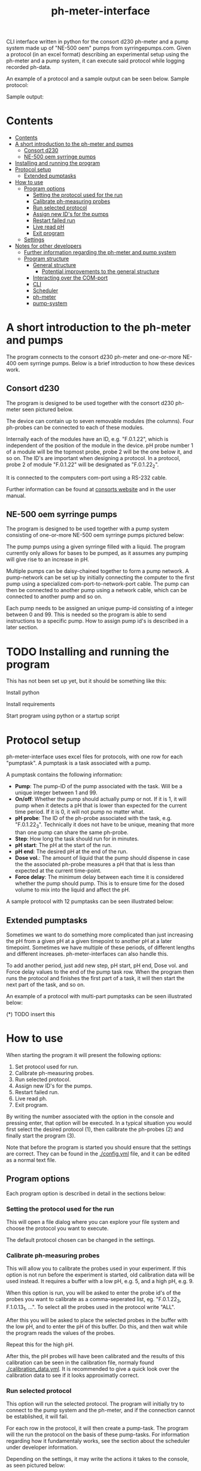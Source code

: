 #+TITLE:  ph-meter-interface
#+OPTIONS: toc:2


CLI interface written in python for the consort d230 ph-meter and a pump system made up of "NE-500 oem" pumps from syrringepumps.com. Given a protocol (in an excel format) describing an experimental setup using the ph-meter and a pump system, it can execute said protocol while logging recorded ph-data.

An example of a protocol and a sample output can be seen below. Sample protocol:

#+ATTR_HTML: width="400px" :style margin-left: auto; margin-right: auto;
#+ATTR_ORG: :width 400
[[./images/sample-protocol.png]]

Sample output:

#+ATTR_HTML: width="300px" :style margin-left: auto; margin-right: auto;
#+ATTR_ORG: :width 300
[[./images/sample-output.png]]

* Contents
:PROPERTIES:
:TOC:      :include all :depth 5 :force (depth)
:END:
:CONTENTS:
- [[#contents][Contents]]
- [[#a-short-introduction-to-the-ph-meter-and-pumps][A short introduction to the ph-meter and pumps]]
  - [[#consort-d230][Consort d230]]
  - [[#ne-500-oem-syrringe-pumps][NE-500 oem syrringe pumps]]
- [[#installing-and-running-the-program][Installing and running the program]]
- [[#protocol-setup][Protocol setup]]
  - [[#extended-pumptasks][Extended pumptasks]]
- [[#how-to-use][How to use]]
  - [[#program-options][Program options]]
    - [[#setting-the-protocol-used-for-the-run][Setting the protocol used for the run]]
    - [[#calibrate-ph-measuring-probes][Calibrate ph-measuring probes]]
    - [[#run-selected-protocol][Run selected protocol]]
    - [[#assign-new-ids-for-the-pumps][Assign new ID's for the pumps]]
    - [[#restart-failed-run][Restart failed run]]
    - [[#live-read-ph][Live read pH]]
    - [[#exit-program][Exit program]]
  - [[#settings][Settings]]
- [[#notes-for-other-developers][Notes for other developers]]
  - [[#further-information-regarding-the-ph-meter-and-pump-system][Further information regarding the ph-meter and pump system]]
  - [[#program-structure][Program structure]]
    - [[#general-structure][General structure]]
      - [[#potential-improvements-to-the-general-structure][Potential improvements to the general structure]]
    - [[#interacting-over-the-com-port][Interacting over the COM-port]]
    - [[#cli][CLI]]
    - [[#scheduler][Scheduler]]
    - [[#ph-meter][ph-meter]]
    - [[#pump-system][pump-system]]
:END:




* A short introduction to the ph-meter and pumps

The program connects to the consort d230 ph-meter and one-or-more NE-400 oem syrringe pumps. Below is a brief introduction to how these devices work.

** Consort d230

The program is designed to be used together with the consort d230 ph-meter seen pictured below.

#+ATTR_HTML: width="300px"
#+ATTR_ORG: :width 500
[[./images/consort-d230.png]]

The device can contain up to seven removable modules (the columns). Four ph-probes can be connected to each of these modules.

Internally each of the modules have an ID, e.g. "F.0.1.22", which is independent of the position of the module in the device. pH probe number 1 of a module will be the topmost probe, probe 2 will be the one below it, and so on. The ID's are important when designing a protocol. In a protocol, probe 2 of module "F.0.1.22" will be designated as "F.0.1.22_2".

It is connected to the computers com-port using a RS-232 cable.

Further information can be found at [[https://consort.be/Shop/electrochemistry/dataloggers/d230/][consorts website]] and in the user manual.

** NE-500 oem syrringe pumps

The program is designed to be used together with a pump system consisting of one-or-more NE-500 oem syrringe pumps pictured below:

#+ATTR_HTML: width="300px"
#+ATTR_ORG: :width 500
[[./images/NE-500-oem.png]]

The pump pumps using a given syrringe filled with a liquid. The program currently only allows for bases to be pumped, as it assumes any pumping will give rise to an increase in pH.

Multiple pumps can be daisy-chained together to form a pump network. A pump-network can be set up by initially connecting the computer to the first pump using a specialized com-port-to-network-port cable. The pump can then be connected to another pump using a network cable, which can be connected to another pump and so on.

Each pump needs to be assigned an unique pump-id consisting of a integer between 0 and 99. This is needed so the program is able to send instructions to a specific pump. How to assign pump id's is described in a later section.

* TODO Installing and running the program

This has not been set up yet, but it should be something like this:

Install python

Install requirements

Start program using python or a startup script

* Protocol setup

ph-meter-interface uses excel files for protocols, with one row for each "pumptask". A pumptask is a task associated with a pump.

A pumptask contains the following information:

+ *Pump*: The pump-ID of the pump associated with the task. Will be a unique integer between 1 and 99.
+ *On/off*: Whether the pump should actually pump or not. If it is 1, it will pump when it detects a pH that is lower than expected for the current time period. If it is 0, it will not pump no matter what.
+ *pH probe*: The ID of the ph-probe associated with the task, e.g. "F.0.1.22_3". Technically it does not have to be unique, meaning that more than one pump can share the same ph-probe.
+ *Step*: How long the task should run for in minutes.
+ *pH start*: The pH at the start of the run.
+ *pH end*: The desired pH at the end of the run.
+ *Dose vol.*: The amount of liquid that the pump should dispense in case the the associated ph-probe measures a pH that that is less than expected at the current time-point.
+ *Force delay*: The minimum delay between each time it is considered whether the pump should pump. This is to ensure time for the dosed volume to mix into the liquid and affect the pH.

A sample protocol with 12 pumptasks can be seen illustrated below:

#+ATTR_HTML: width="400px" :style margin-left: auto; margin-right: auto;
#+ATTR_ORG: :width 400
[[./images/sample-protocol.png]]



** Extended pumptasks

Sometimes we want to do something more complicated than just increasing the pH from a given pH at a given timepoint to another pH at a later timepoint. Sometimes we have multiple of these periods, of different lengths and different increases. ph-meter-interfaces can also handle this.

To add another period, just add new step, pH start, pH end, Dose vol. and Force delay values to the end of the pump task row. When the program then runs the protocol and finishes the first part of a task, it will then start the next part of the task, and so on.

An example of a protocol with multi-part pumptasks can be seen illustrated below:

(*) TODO insert this

* How to use

When starting the program it will present the following options:

1. Set protocol used for run.
2. Calibrate ph-measuring probes.
3. Run selected protocol.
4. Assign new ID's for the pumps.
5. Restart failed run.
6. Live read ph.
7. Exit program.

By writing the number associated with the option in the console and pressing enter, that option will be executed. In a typical situation you would first select the desired protocol (1), then calibrate the ph-probes (2) and finally start the program (3).

Note that before the program is started you should ensure that the settings are correct. They can be found in the [[./config.yml]] file, and it can be edited as a normal text file.

** Program options

Each program option is described in detail in the sections below:

*** Setting the protocol used for the run

This will open a file dialog where you can explore your file system and choose the protocol you want to execute.

The default protocol chosen can be changed in the settings.

*** Calibrate ph-measuring probes

This will allow you to calibrate the probes used in your experiment. If this option is not run before the experiment is started, old calibration data will be used instead. It requires a buffer with a low pH, e.g. 5, and a high pH, e.g. 9.

When this option is run, you will be asked to enter the probe id's of the probes you want to calibrate as a comma-seperated list, eg. "F.0.1.22_3, F.1.0.13_1, ...". To select all the probes used in the protocol write "ALL".

After this you will be asked to place the selected probes in the buffer with the low pH, and to enter the pH of this buffer. Do this, and then wait while the program reads the values of the probes.

Repeat this for the high pH.

After this, the pH probes will have been calibrated and the results of this calibration can be seen in the calibration file, normaly found [[./calibration_data.yml]]. It is recommended to give a quick look over the calibration data to see if it looks approximatly correct.

*** Run selected protocol

This option will run the selected protocol. The program will initially try to connect to the pump system and the ph-meter, and if the connection cannot be established, it will fail.



For each row in the protocol, it will then create a pump-task. The program will the run the protocol on the basis of these pump-tasks. For information regarding how it fundamentaly works, see the section about the scheduler under developer information.

Depending on the settings, it may write the actions it takes to the console, as seen pictured below:

(*) TODO Insert picture of console writing

Depending on the settings it might also save the intermediate results. This is important if the run fails for some reason, as they saved results then can be used to restart the run from where it stoped.

When the run has finished, the program will save all the results to the folder of the program as an excel file. The file will be named {time run was started}_{name of protocol}_results.xlsx.

A sample output can be seen picture below:

#+ATTR_HTML: width="300px" :style margin-left: auto; margin-right: auto;
#+ATTR_ORG: :width 300
[[./images/sample-output.png]]


*** Assign new ID's for the pumps

This option will begin the assignment of ID's for the pump. To do this, you will have to insert the main cable going from the computer, into the pump that you want to assign an ID to. It must not be plugged into the rest of the pump network.

You will be asked to assign enter the pump ID that you want to assign it. This must be a number between 1 and 99. Enter the ID, and the ID will be assigned to the pump. You can then continue to assign ID's by pluging the main cable into a new pump, and continuing like before.

When you are finished assigning ID's, simply enter "STOP".

Note that the pumps will remember the ID's that they have been assigned.

*** Restart failed run

This option will allow you to restart a failed run, assuming that the intermediate results have been saved, see the settings. When this option is chosen, it will ask for the name of the intermediate file, which you should then give it. It will assume that the protocol used for the failed run is the same as the currently selected protocol. The program will then restart the run.

When restarting a run, the program will do the following:

+ It will look at the time the first action was taken, and assume this is the starting point of the operation.
+ It will then look at the pump task, and reschedule them for the last time they were executed. This means that if there for example have been a 20 minute delay between the run failing and the run being restarted, the tasks might immediatly be executed if their task time is less than 20 minutes.
+ The final results will be saved to the program folder with the name {time run was started}_{name of protocol}_restarted_{time run was restarted}_results.xlsx.


*** Live read pH

This feature has not been implemented yet.

*** Exit program

This exits the program.


** Settings

A number of settings exists for the program, most of them concerning what information should be printed to the console.

It should be pretty obvious what most of the settings do, but some of them are very important to set correctly:

+ Com ports:
  + The com ports for the ph-meter and the pump system should be set correctly. The com port settings should be a number, typically 1 or 2, corresponding to which com port in the computer running the program that the devices are connected to.
+ Pump syrringe settings:
  + Specifications for the syrringes used by the pumps and how they are used. Note that the programs assumes that all the pumps uses the same kind of syrringe.
  + The infusion rate, corresponding to how fast the pumps will pump, is not very important, as long as the value is not very or very high.
+ Intermediate results saving:
  + Depending on whether this is true or false, the program will save the results as it runs. This is only important in terms of restarting the run, as this requires the intermediate results.

The settings are loaded as a yaml file, so if there are questions regarding the formating of the settings, look up yaml formatting.

* TODO Notes for other developers

This is mostly for any future developer of the program.

** TODO Further information regarding the ph-meter and pump system


** TODO Program structure

*** General structure

The general structure of the program is as follow:

CLI -> Scheduler

Scheduler -> ph-meter
Scheduler -> pumpsystem

Where:

+ *CLI*: A class corresponding to the console interface. It starts the actual program by creating a Scheduler and asking it to start a run. It also handles the execution of other small things like callibrating the probes.
+ *Scheduler*: A class that handles the scheduling and execution of the pumtasks. It creates an instance of phmeter and pumpsystem to measure the ph using different ph-probes and pumping with different pumps respectively.
+ *PH_Meter*: A class that works as an interface for interaction with the ph-meter. It connects to the ph-meter over a serial port and allows for easy measuring of pH values.
+ *PumpSystem*: A class that works as an interface for interaction with the pump-system. It connects to the pump-system over a serial port and allows for easy pumping operations.


In addition to this there are some other helper classes:

+ The class *PumpTask* is used to store all the relevant data associated with a pump task.
+ The class *SerialCommands* is used to store information regardining commands given to the ph-meter, and results returned from the ph-meter.


**** Potential improvements to the general structure

Currently, some of the actual program logic is found in the CLI. Ideally, this would be moved to a class called something like Mediator, which would then handle this.

In the same way, the program could be restructure to something like the following

CLI -> Mediator

Mediator -> ph-meter
Mediator -> pump-system
Mediator -> scheduler

In this way the CLI is decoupled form the scheduler, and the ph-meter and pump-system is decoupled from the scheduler. This is usefull as we sometimes would want to interact with the ph-meter and pump-system without specifically performing scheduling, for example when callibrating ph-probes.


*** Interacting over the COM-port

Communication over the com-port is done with the python library (py)serial, and by creating a serial connection using serial.Serial. The communication protocols for the ph-meter and the pumps are described in the manual.

Notably, it was found out that it was necessary to make a short thread.sleep call of approximatly 0.5 seconds after a command is send, as otherwise any result from for example the ph-meter would not be detected.

*** TODO CLI


*** Scheduler

How the Scheduler fundamentaly works is quite simple, and is described below:

+ To start with, it creates an instance of PH_Meter and PumpSystem, and uses them to establish connection to the ph-meter and the pump system.
+ It loads the selected protocol, and creates PumpTask's on the basis of this. They are put into a priority queue which is priotitized on the basis of the time-of-next-operation of the pump tasks.
+ It then handles the tasks in a loop until they are all done:
  + It looks at the pump tasks that have not finished yet, and selects the one that is scheduled to run first. It then waits until it is time to handle that task.
    + When a run is started, all tasks in the protocol are scheduled for the start of the run, and they will then be selected in the order they are found in the protocol -> row number 1/task number 1 will be run first.
  + It then handles the tasks by first measuring the actual pH and comparing it to the expected pH:
    + It calculates the expected pH as the linear difference between the initial pH and the desired pH over time. So if the task time is 4 hours, and the initial and desired pH is 5 and 6 respectively, then the expected pH 2 hours into the run will be 5.5. 3 hours into the run it will be 5.75.
  + If the pH is less than what is expected, it pumps.
  + It records the data as well as whether it has pumped or not.
  + It then reschedules the pump task at the current time + the forced delay.
    + If this time-point is after the end of the task (the start time of the task + the step time), one of two things happen:
      1) If there is another task period in the protocol associated with the pump task, it will switch to the settings for that task period before rescheduling the task.
      2) If there are no other task period associated with the task, it will not reschedule the task, and thus it will not be selected again.
+ Finally, when all the tasks are done it will save the results to the folder of the program.

*** TODO ph-meter

When it fetches data from the ph-meter, it fetches for a specific module. Currently it only uses one of the results.

How ph is calculated.

*** TODO pump-system
